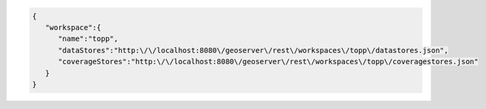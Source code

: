 .. _workspace_json:

.. code-block:: javascript

   {
      "workspace":{
         "name":"topp",
         "dataStores":"http:\/\/localhost:8080\/geoserver\/rest\/workspaces\/topp\/datastores.json",
         "coverageStores":"http:\/\/localhost:8080\/geoserver\/rest\/workspaces\/topp\/coveragestores.json"
      }
   }
